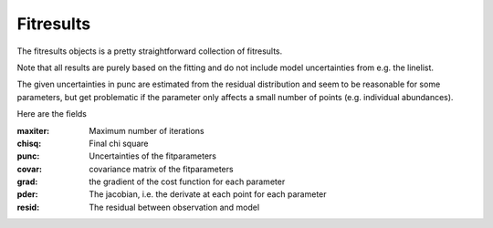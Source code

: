 .. _fitresults:

Fitresults
==========

The fitresults objects is a pretty straightforward
collection of fitresults.

Note that all results are purely based on the fitting and
do not include model uncertainties from e.g. the linelist.

The given uncertainties in punc are estimated from the residual
distribution and seem to be reasonable for some parameters,
but get problematic if the parameter only affects a small number
of points (e.g. individual abundances).

Here are the fields

:maxiter: Maximum number of iterations
:chisq: Final chi square
:punc: Uncertainties of the fitparameters
:covar: covariance matrix of the fitparameters
:grad: the gradient of the cost function for each parameter
:pder: The jacobian, i.e. the derivate at each point for each parameter
:resid: The residual between observation and model
